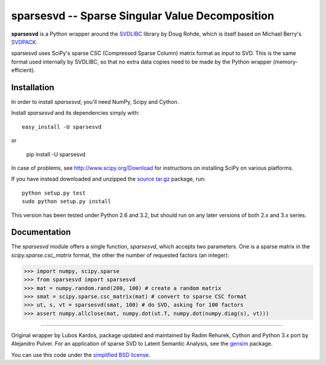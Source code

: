 =================================================
sparsesvd -- Sparse Singular Value Decomposition
=================================================

**sparsesvd** is a Python wrapper around the `SVDLIBC <http://tedlab.mit.edu/~dr/SVDLIBC/>`_
library by Doug Rohde, which is itself based on Michael Berry's `SVDPACK <http://www.netlib.org/svdpack/>`_.

sparsesvd uses SciPy's sparse CSC (Compressed Sparse Column) matrix format as input to SVD.
This is the same format used internally by SVDLIBC, so that no extra data copies need to be
made by the Python wrapper (memory-efficient).

Installation
------------

In order to install `sparsesvd`, you'll need NumPy, Scipy and Cython.

Install `sparsesvd` and its dependencies simply with::

    easy_install -U sparsesvd

or

    pip install -U sparsesvd

In case of problems, see `<http://www.scipy.org/Download>`_ for instructions on installing
SciPy on various platforms.

If you have instead downloaded and unzipped the `source tar.gz <http://pypi.python.org/pypi/sparsesvd>`_ package, run::

    python setup.py test
    sudo python setup.py install

This version has been tested under Python 2.6 and 3.2, but should run on any
later versions of both 2.x and 3.x series.

Documentation
--------------

The `sparsesvd` module offers a single function, `sparsesvd`, which accepts two parameters.
One is a sparse matrix in the `scipy.sparse.csc_matrix` format, the other the number
of requested factors (an integer):

>>> import numpy, scipy.sparse
>>> from sparsesvd import sparsesvd
>>> mat = numpy.random.rand(200, 100) # create a random matrix
>>> smat = scipy.sparse.csc_matrix(mat) # convert to sparse CSC format
>>> ut, s, vt = sparsesvd(smat, 100) # do SVD, asking for 100 factors
>>> assert numpy.allclose(mat, numpy.dot(ut.T, numpy.dot(numpy.diag(s), vt)))


-------

Original wrapper by Lubos Kardos, package updated and maintained by Radim Rehurek, Cython and Python 3.x port by Alejandro Pulver. For an application of sparse SVD to Latent Semantic Analysis, see the `gensim <http://pypi.python.org/pypi/gensim>`_ package.

You can use this code under the `simplified BSD license <http://www.opensource.org/licenses/bsd-license.php>`_.
